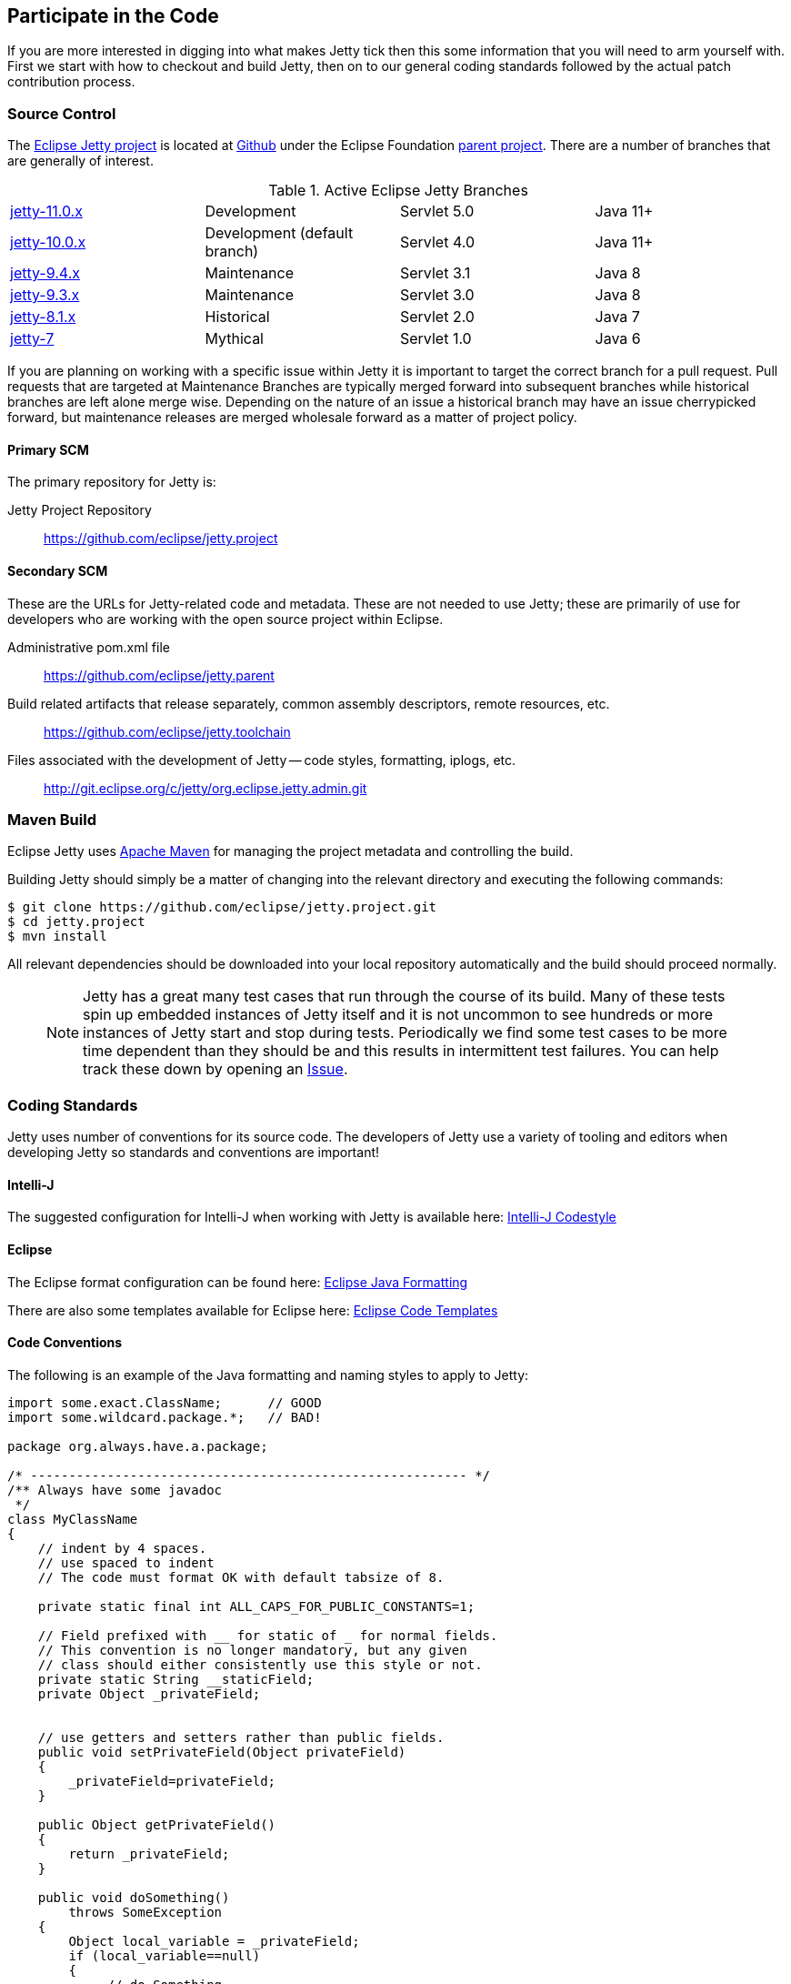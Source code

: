 //
// ========================================================================
// Copyright (c) 1995-2020 Mort Bay Consulting Pty Ltd and others.
//
// This program and the accompanying materials are made available under
// the terms of the Eclipse Public License 2.0 which is available at
// https://www.eclipse.org/legal/epl-2.0
//
// This Source Code may also be made available under the following
// Secondary Licenses when the conditions for such availability set
// forth in the Eclipse Public License, v. 2.0 are satisfied:
// the Apache License v2.0 which is available at
// https://www.apache.org/licenses/LICENSE-2.0
//
// SPDX-License-Identifier: EPL-2.0 OR Apache-2.0
// ========================================================================
//

[[cg-source]]
== Participate in the Code

If you are more interested in digging into what makes Jetty tick then this some information that you will need to arm yourself with.
First we start with how to checkout and build Jetty, then on to our general coding standards followed by the actual patch contribution process.


[[cg-community-source]]
=== Source Control

The https://github.com/eclipse/jetty.project[Eclipse Jetty project] is located at https://github.com[Github] under the Eclipse Foundation https://github.com/eclipse[parent project]. There are a number of branches that are generally of interest.

.Active Eclipse Jetty Branches
[cols="4"]
|===
| https://github.com/eclipse/jetty.project/tree/jetty-10.0.x[jetty-11.0.x] | Development | Servlet 5.0 | Java 11+
| https://github.com/eclipse/jetty.project/tree/jetty-10.0.x[jetty-10.0.x] | Development (default branch) | Servlet 4.0 | Java 11+
| https://github.com/eclipse/jetty.project/tree/jetty-9.4.x[jetty-9.4.x] | Maintenance | Servlet 3.1 | Java 8
| https://github.com/eclipse/jetty.project/tree/jetty-9.3.x[jetty-9.3.x] | Maintenance | Servlet 3.0 | Java 8
| https://github.com/eclipse/jetty.project/tree/jetty-8.1.x[jetty-8.1.x] | Historical | Servlet 2.0 | Java 7
| https://github.com/eclipse/jetty.project/tree/jetty-7[jetty-7] | Mythical | Servlet 1.0 | Java 6
|===

If you are planning on working with a specific issue within Jetty it is important to target the correct branch for a pull request. Pull requests that are targeted at Maintenance Branches are typically merged forward into subsequent branches while historical branches are left alone merge wise.  Depending on the nature of an issue a historical branch may have an issue cherrypicked forward, but maintenance releases are merged wholesale forward as a matter of project policy.

==== Primary SCM

The primary repository for Jetty is:

Jetty Project Repository::
  https://github.com/eclipse/jetty.project

==== Secondary SCM

These are the URLs for Jetty-related code and metadata.
These are not needed to use Jetty; these are primarily of use for developers who are working with the open source project within Eclipse.

Administrative pom.xml file::
  https://github.com/eclipse/jetty.parent
Build related artifacts that release separately, common assembly descriptors, remote resources, etc.::
  https://github.com/eclipse/jetty.toolchain
Files associated with the development of Jetty -- code styles, formatting, iplogs, etc.::
  http://git.eclipse.org/c/jetty/org.eclipse.jetty.admin.git

[[t-contributing-build]]
=== Maven Build

Eclipse Jetty uses http://maven.apache.org/[Apache Maven] for managing the project metadata and controlling the build.

Building Jetty should simply be a matter of changing into the relevant directory and executing the following commands:

[source, screen, subs="{sub-order}"]
....

$ git clone https://github.com/eclipse/jetty.project.git
$ cd jetty.project
$ mvn install


....

All relevant dependencies should be downloaded into your local repository automatically and the build should proceed normally.

____
[NOTE]
Jetty has a great many test cases that run through the course of its build.  Many of these tests spin up embedded instances of Jetty itself and it is not uncommon to see hundreds or more instances of Jetty start and stop during tests.
Periodically we find some test cases to be more time dependent than they should be and this results in intermittent test failures.
You can help track these down by opening an https://github.com/eclipse/jetty.project/issues[Issue].
____



[[cg-coding-standards]]
=== Coding Standards

Jetty uses number of conventions for its source code. The developers of Jetty use a variety of tooling and editors when developing Jetty so standards and conventions are important!

==== Intelli-J

The suggested configuration for Intelli-J when working with Jetty is available here: http://git.eclipse.org/c/jetty/org.eclipse.jetty.admin.git/tree/idea-jetty-codestyle-settings.jar[Intelli-J Codestyle]

==== Eclipse

The Eclipse format configuration can be found here:
http://git.eclipse.org/c/jetty/org.eclipse.jetty.admin.git/tree/jetty-eclipse-java-format.xml[Eclipse Java Formatting]

There are also some templates available for Eclipse here:
http://git.eclipse.org/c/jetty/org.eclipse.jetty.admin.git/tree/jetty-eclipse-codetemplates.xml[Eclipse Code Templates]

==== Code Conventions

The following is an example of the Java formatting and naming styles to apply to Jetty:

[source, java, subs="{sub-order}"]
----

import some.exact.ClassName;      // GOOD
import some.wildcard.package.*;   // BAD!

package org.always.have.a.package;

/* --------------------------------------------------------- */
/** Always have some javadoc
 */
class MyClassName
{
    // indent by 4 spaces.
    // use spaced to indent
    // The code must format OK with default tabsize of 8.

    private static final int ALL_CAPS_FOR_PUBLIC_CONSTANTS=1;

    // Field prefixed with __ for static of _ for normal fields.
    // This convention is no longer mandatory, but any given
    // class should either consistently use this style or not.
    private static String __staticField;
    private Object _privateField;


    // use getters and setters rather than public fields.
    public void setPrivateField(Object privateField)
    {
        _privateField=privateField;
    }

    public Object getPrivateField()
    {
        return _privateField;
    }

    public void doSomething()
        throws SomeException
    {
        Object local_variable = _privateField;
        if (local_variable==null)
        {
             // do Something
        }
    }
}

----

While Eclipse Jetty is an open source project it is also a member of the Eclipse Foundation which carries along some additional responsibilities.
Intellectual Property is a hallmark concern of the Eclipse Foundation so you are encouraged to understand what that entails before diving in.
As much as we would like to accept a tremendous pull request, without the proper chain of events being completed our hands are tied.
That being said, the steps are not particularly onerous and we are happy to work with you to get them accomplished.

==== Logging Conventions

When deciding when and what to log, bear in mind a few things:

* never use `LOG.debug` without a preceding `if (LOG.isDebugEnabled())`
* we don't want to pollute the log with very long stacktraces unless necessary
* we don't want to routinely produce logging events in response to data sent by a user
* we should not call more than one LOG method for a single event: otherwise log messages may be interleaved and more confusing
* we should never LOG.warn and then throw that exception, as that will result in double handling
* we should seldom LOG.debug and then throw as that will make debug verbose and add little information
* when interacting with a request, or information received from a client:
** no logging unless `isDebugEnabled`, in which case you output at `DEBUG` level eg:
[source, java, subs="{sub-order}"]
----
  catch (Throwable t)
  {
     if (LOG.isDebugEnabled())
       LOG.debug("Something happened {} {} {}",x, y, z, t);
  }
----

* when calling into application code that throws an exception:
** use `INFO` level, and use `isDebugEnabled` to cut down on the size of the logging of stack traces:
[source, java, subs="{sub-order}"]
----
  catch (Throwable t)
  {
    if (LOG.isDebugEnabled())
      LOG.info("Something happened {} {} {}", x, y, z, t);
    else
      LOG.info("Something happened {} {} {} {}", x, y, z, t.toString());
  }
----

* when exceptions happen in jetty code:
** mostly use `WARN` or `ERROR` level
** if the exception is not entirely unexpected, can happen relatively frequently, or can potentially have a very long stack trace and you don't want to clutter up the log, you can use `isDebugEnabled` to cut down on the size of the logging of the stacktrace:
[source, java, subs="{sub-order}"]
----
  catch (Throwable t)
  {
    if (LOG.isDebugEnabled())
      LOG.warn("Something happened {} {} {}", x, y, z, t);
    else
      LOG.warn("Something happened {} {} {} {}", x, y, z, t.toString());
  }
----

____
[TIP]
Be aware that `LOG.warn("Something happened", t)` is the same as `LOG.warn("Something happened {}", t)`, at least for the default jetty logging.
In both cases, the full stacktrace is output. If you only want the log message, you need to do `LOG.warn("Something happened {}", t.toString())`.
____

[[cg-patches]]
=== Contributing Patches

We love seeing people contribute patches to the Jetty project and the process is relatively simple.
The requirements to commit are modest but very important to the Eclipse Foundation and the intellectual property of the open source project.
The following is the general process by which we operate.

* You must have a signed Eclipse Contributor Agreement.
* This agreement must be under the _same_ email address as the Git pull request originates from.
* The commit must be signed.
* When the pull request is made, a git-hook will validate the email address.
** If the result is a green checkbox then the Jetty committers can review the pull request.
** If the result is a red X then there is absolutely nothing the Jetty committers can do to accept the commit at this point.
* This may not be the final form a commit will take, there may be some back and forth and you may be asked to re-issue a pull request.


Not everything is specifically relevant since we are at GitHub but the crux of things are detailed there.
The ECA is *critically* important to the process.

[[cg-contributing-eca]]
==== Sign an Eclipse Contributor Agreement (ECA)

The Eclipse Foundation has a strong Intellectual Property policy which tracks contributions in detail to ensure that:

1.  Did the contributor author 100% of the content?
2.  Does the contributor have the rights to contribute this content to Eclipse?
3.  Is the contribution under the project’s license(s) (e.g. EPL)

A contributor needs to e-sign a Eclipse Contributor Agreement (for more explanation see the http://www.eclipse.org/legal/ecafaq.php[Eclipse ECA FAQ] ) regardless of how their contribution patch is provided.
You can familiarize yourself with the Eclipse wiki page at http://wiki.eclipse.org/Development_Resources/Contributing_via_Git[Contributing via Git].
In order to have a pull request accepted by any Eclipse project you *must* complete this agreement.
____
[TIP]
Log into the https://www.eclipse.org[Eclipse home page] (you will need to create an account with the Eclipse Foundation if you have not already done so), click on "Eclipse ECA", and complete the form.
Be sure to use the _same email address_ when you create any Git commit records.
____

[[t-contributing-git-config]]
==== Configuring Git

GitHub has copious amounts of quality documentation on how to interact with the system and you will minimally need to configure the user.email property.
Check out the following link:https://help.github.com/articles/setting-your-email-in-git[guide on GitHub] for more information.

[[t-contributing-making-the-commit]]
==== Making the Commit

When making the commit for the pull request it is  _vital_ that you "sign-off" on the commit using `git commit -s` option.
Without this sign-off, your patch cannot be applied to the Jetty repository because it will be rejected.

You can check out the link:https://help.github.com/articles/signing-tags-using-gpg[guide at Github] for more information.
____
[TIP]
One way to think of this is that when you sign the ECA you are indicating that you are free to contribute to eclipse, but that doesn't mean everything you ever do can be contributed.
Using the commit signing mechanism indicates that your commit is under the auspices of your agreement.
____

If a pull request is for a particular issue in our repository then the format of the commit message is important.
The message should follow the form "Issue #123 <description of the commit>".
When the Jetty project runs releases we have an automated process that scans for commits with this format for inclusion in our VERSION.txt file.

[source, screen]
----
> git commit -s -m "Issue #123 resolving the issue by adding widget"
----

[[cg-the-pull-request]]
==== The Pull Request

Pull requests are very much a GitHub process so best link:https://help.github.com/articles/creating-a-pull-request[explained by Github].

[[cg-our-policies]]
==== Our Policies

We wholeheartedly welcome contributions to Jetty and will do our best to process them in a timely fashion.
While not every contribution will be accepted, our commitment is to work with interested parties on the things they care about.
With that in mind, we can only handle pull requests with actively engaged parties.
We reserve the right to abandon pull requests whose authors do no respond in a timely fashion.

We will generally adhere to the following time frames for contributions:

* Invalid Pull Requests - 1 week
** These pull requests do not follow the contribution requirements for some reason, be it missing contributor agreement or the wrong email.
** We will try and follow up with the pull request author to resolve the issue but much of this is out of our hands and are between committer and the Eclipse Foundation.
** If we do not hear from the contributor after a week we will close the pull request.

* Valid Pull Requests - 2 weeks
** These pull requests have a green check mark after the commit title.
** If the pull request can be immediately applied we will do so.
** There may need to be some conversation on the issue in which case a committer will follow up with the author in the pull request.
** If the original contributor does not respond within 2 weeks we may close the commit.
** If we see value in the commit yet the author has not responded after 2 weeks we may make some variation of the commit ourselves.
